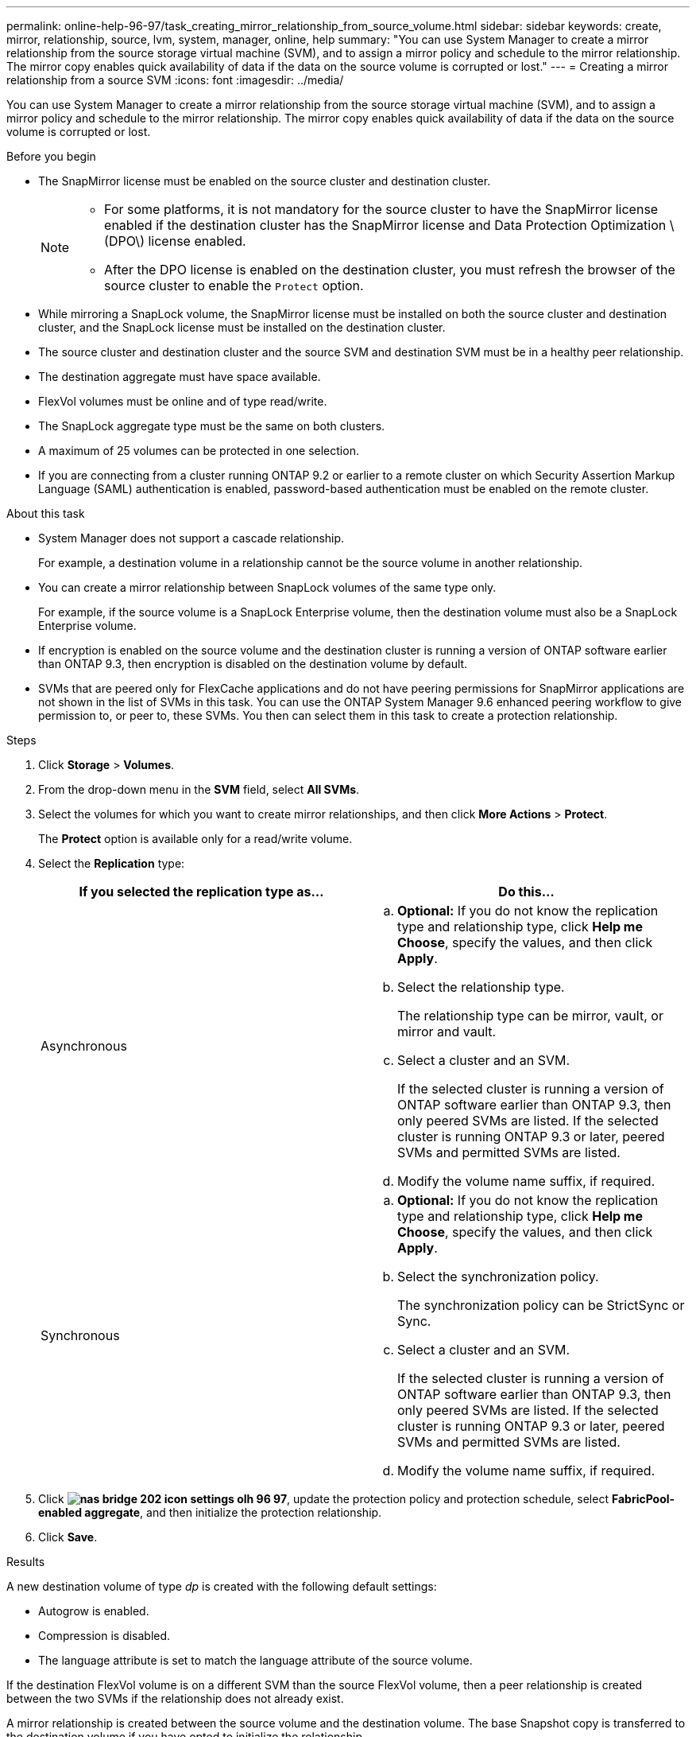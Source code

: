 ---
permalink: online-help-96-97/task_creating_mirror_relationship_from_source_volume.html
sidebar: sidebar
keywords: create, mirror, relationship, source, lvm, system, manager, online, help
summary: "You can use System Manager to create a mirror relationship from the source storage virtual machine (SVM), and to assign a mirror policy and schedule to the mirror relationship. The mirror copy enables quick availability of data if the data on the source volume is corrupted or lost."
---
= Creating a mirror relationship from a source SVM
:icons: font
:imagesdir: ../media/

[.lead]
You can use System Manager to create a mirror relationship from the source storage virtual machine (SVM), and to assign a mirror policy and schedule to the mirror relationship. The mirror copy enables quick availability of data if the data on the source volume is corrupted or lost.

.Before you begin

* The SnapMirror license must be enabled on the source cluster and destination cluster.
+
[NOTE]
====
-   For some platforms, it is not mandatory for the source cluster to have the SnapMirror license enabled if the destination cluster has the SnapMirror license and Data Protection Optimization \(DPO\) license enabled.
-   After the DPO license is enabled on the destination cluster, you must refresh the browser of the source cluster to enable the `Protect` option.
====

* While mirroring a SnapLock volume, the SnapMirror license must be installed on both the source cluster and destination cluster, and the SnapLock license must be installed on the destination cluster.
* The source cluster and destination cluster and the source SVM and destination SVM must be in a healthy peer relationship.
* The destination aggregate must have space available.
* FlexVol volumes must be online and of type read/write.
* The SnapLock aggregate type must be the same on both clusters.
* A maximum of 25 volumes can be protected in one selection.
* If you are connecting from a cluster running ONTAP 9.2 or earlier to a remote cluster on which Security Assertion Markup Language (SAML) authentication is enabled, password-based authentication must be enabled on the remote cluster.

.About this task

* System Manager does not support a cascade relationship.
+
For example, a destination volume in a relationship cannot be the source volume in another relationship.

* You can create a mirror relationship between SnapLock volumes of the same type only.
+
For example, if the source volume is a SnapLock Enterprise volume, then the destination volume must also be a SnapLock Enterprise volume.

* If encryption is enabled on the source volume and the destination cluster is running a version of ONTAP software earlier than ONTAP 9.3, then encryption is disabled on the destination volume by default.
* SVMs that are peered only for FlexCache applications and do not have peering permissions for SnapMirror applications are not shown in the list of SVMs in this task. You can use the ONTAP System Manager 9.6 enhanced peering workflow to give permission to, or peer to, these SVMs. You then can select them in this task to create a protection relationship.

.Steps

. Click *Storage* > *Volumes*.
. From the drop-down menu in the *SVM* field, select *All SVMs*.
. Select the volumes for which you want to create mirror relationships, and then click *More Actions* > *Protect*.
+
The *Protect* option is available only for a read/write volume.

. Select the *Replication* type:
+
[options="header"]
|===
| If you selected the replication type as...| Do this...
a|
Asynchronous
a|

 .. *Optional:* If you do not know the replication type and relationship type, click *Help me Choose*, specify the values, and then click *Apply*.
 .. Select the relationship type.
+
The relationship type can be mirror, vault, or mirror and vault.

 .. Select a cluster and an SVM.
+
If the selected cluster is running a version of ONTAP software earlier than ONTAP 9.3, then only peered SVMs are listed. If the selected cluster is running ONTAP 9.3 or later, peered SVMs and permitted SVMs are listed.

 .. Modify the volume name suffix, if required.

a|
Synchronous
a|

 .. *Optional:* If you do not know the replication type and relationship type, click *Help me Choose*, specify the values, and then click *Apply*.
 .. Select the synchronization policy.
+
The synchronization policy can be StrictSync or Sync.

 .. Select a cluster and an SVM.
+
If the selected cluster is running a version of ONTAP software earlier than ONTAP 9.3, then only peered SVMs are listed. If the selected cluster is running ONTAP 9.3 or later, peered SVMs and permitted SVMs are listed.

 .. Modify the volume name suffix, if required.

|===

. Click *image:../media/nas_bridge_202_icon_settings_olh_96_97.gif[]*, update the protection policy and protection schedule, select *FabricPool-enabled aggregate*, and then initialize the protection relationship.
. Click *Save*.

.Results

A new destination volume of type _dp_ is created with the following default settings:

* Autogrow is enabled.
* Compression is disabled.
* The language attribute is set to match the language attribute of the source volume.

If the destination FlexVol volume is on a different SVM than the source FlexVol volume, then a peer relationship is created between the two SVMs if the relationship does not already exist.

A mirror relationship is created between the source volume and the destination volume. The base Snapshot copy is transferred to the destination volume if you have opted to initialize the relationship.

*Related information*

xref:reference_protection_window.adoc[Protection window]
